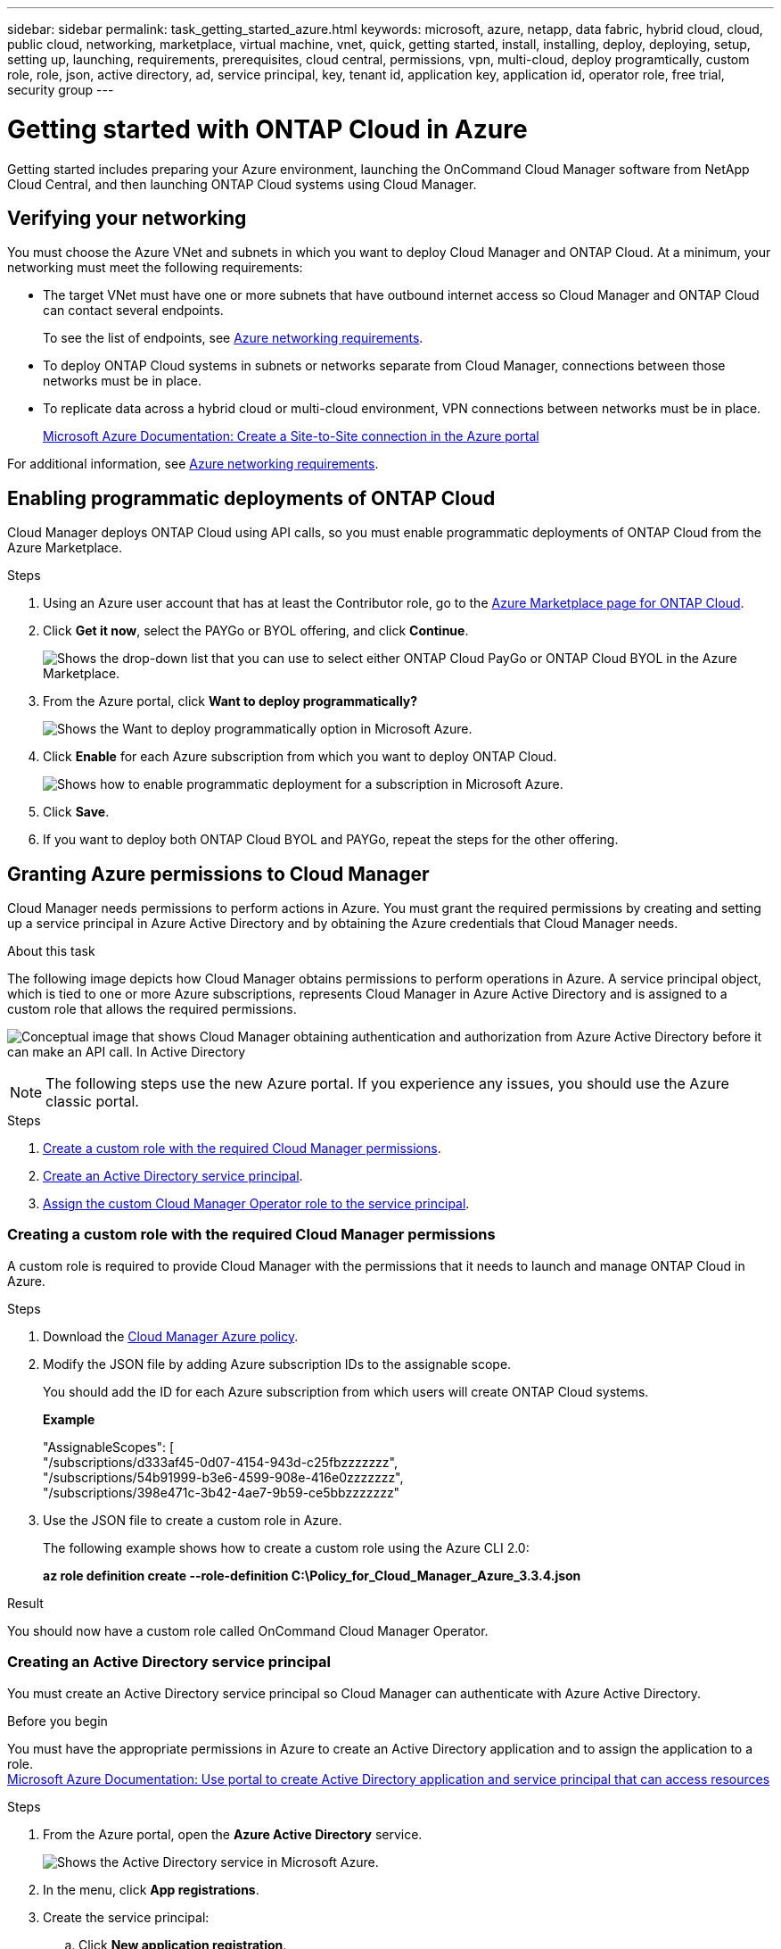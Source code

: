 ---
sidebar: sidebar
permalink: task_getting_started_azure.html
keywords: microsoft, azure, netapp, data fabric, hybrid cloud, cloud, public cloud, networking, marketplace, virtual machine, vnet, quick, getting started, install, installing, deploy, deploying, setup, setting up, launching, requirements, prerequisites, cloud central, permissions, vpn, multi-cloud, deploy programtically, custom role, role, json, active directory, ad, service principal, key, tenant id, application key, application id, operator role, free trial, security group
---

= Getting started with ONTAP Cloud in Azure
:toc: macro
:toclevels: 1
:hardbreaks:
:nofooter:
:icons: font
:linkattrs:
:imagesdir: ./media/

[.lead]
Getting started includes preparing your Azure environment, launching the OnCommand Cloud Manager software from NetApp Cloud Central, and then launching ONTAP Cloud systems using Cloud Manager.

toc::[]

== Verifying your networking

You must choose the Azure VNet and subnets in which you want to deploy Cloud Manager and ONTAP Cloud. At a minimum, your networking must meet the following requirements:

* The target VNet must have one or more subnets that have outbound internet access so Cloud Manager and ONTAP Cloud can contact several endpoints.
+
To see the list of endpoints, see link:reference_networking_azure.html[Azure networking requirements].

* To deploy ONTAP Cloud systems in subnets or networks separate from Cloud Manager, connections between those networks must be in place.

* To replicate data across a hybrid cloud or multi-cloud environment, VPN connections between networks must be in place.
+
https://docs.microsoft.com/en-us/azure/vpn-gateway/vpn-gateway-howto-site-to-site-resource-manager-portal[Microsoft Azure Documentation: Create a Site-to-Site connection in the Azure portal^]

For additional information, see link:reference_networking_azure.html[Azure networking requirements].

== Enabling programmatic deployments of ONTAP Cloud

Cloud Manager deploys ONTAP Cloud using API calls, so you must enable programmatic deployments of ONTAP Cloud from the Azure Marketplace.

.Steps

. Using an Azure user account that has at least the Contributor role, go to the https://azure.microsoft.com/en-us/marketplace/partners/netapp/netapp-ontap-cloud/[Azure Marketplace page for ONTAP Cloud^].

. Click *Get it now*, select the PAYGo or BYOL offering, and click *Continue*.
+
image:screenshot_azure_marketplace.gif[Shows the drop-down list that you can use to select either ONTAP Cloud PayGo or ONTAP Cloud BYOL in the Azure Marketplace.]

. From the Azure portal, click *Want to deploy programmatically?*
+
image:screenshot_azure_programmatic.gif[Shows the Want to deploy programmatically option in Microsoft Azure.]
. Click *Enable* for each Azure subscription from which you want to deploy ONTAP Cloud.
+
image:screenshot_azure_programmatic_enable.gif[Shows how to enable programmatic deployment for a subscription in Microsoft Azure.]

. Click *Save*.

. If you want to deploy both ONTAP Cloud BYOL and PAYGo, repeat the steps for the other offering.

== Granting Azure permissions to Cloud Manager

Cloud Manager needs permissions to perform actions in Azure. You must grant the required permissions by creating and setting up a service principal in Azure Active Directory and by obtaining the Azure credentials that Cloud Manager needs.

.About this task

The following image depicts how Cloud Manager obtains permissions to perform operations in Azure. A service principal object, which is tied to one or more Azure subscriptions, represents Cloud Manager in Azure Active Directory and is assigned to a custom role that allows the required permissions.

image:diagram_azure_authentication.png[Conceptual image that shows Cloud Manager obtaining authentication and authorization from Azure Active Directory before it can make an API call. In Active Directory, the Cloud Manager Operator role defines permissions. It is tied to one or more Azure subscriptions and a service principal object that represents the Cloud Manger application.]

NOTE: The following steps use the new Azure portal. If you experience any issues, you should use the Azure classic portal.

.Steps

. <<Creating a custom role with the required Cloud Manager permissions,Create a custom role with the required Cloud Manager permissions>>.

. <<Creating an Active Directory service principal,Create an Active Directory service principal>>.

. <<Assigning the Cloud Manager Operator role to the service principal,Assign the custom Cloud Manager Operator role to the service principal>>.

=== Creating a custom role with the required Cloud Manager permissions

A custom role is required to provide Cloud Manager with the permissions that it needs to launch and manage ONTAP Cloud in Azure.

.Steps

. Download the https://mysupport.netapp.com/cloudontap/iampolicies[Cloud Manager Azure policy^].

. Modify the JSON file by adding Azure subscription IDs to the assignable scope.
+
You should add the ID for each Azure subscription from which users will create ONTAP Cloud systems.
+
*Example*
+
"AssignableScopes": [
"/subscriptions/d333af45-0d07-4154-943d-c25fbzzzzzzz",
"/subscriptions/54b91999-b3e6-4599-908e-416e0zzzzzzz",
"/subscriptions/398e471c-3b42-4ae7-9b59-ce5bbzzzzzzz"

. Use the JSON file to create a custom role in Azure.
+
The following example shows how to create a custom role using the Azure CLI 2.0:
+
*az role definition create --role-definition C:\Policy_for_Cloud_Manager_Azure_3.3.4.json*

.Result

You should now have a custom role called OnCommand Cloud Manager Operator.

=== Creating an Active Directory service principal

You must create an Active Directory service principal so Cloud Manager can authenticate with Azure Active Directory.

.Before you begin

You must have the appropriate permissions in Azure to create an Active Directory application and to assign the application to a role.
https://azure.microsoft.com/en-us/documentation/articles/resource-group-create-service-principal-portal/[Microsoft Azure Documentation: Use portal to create Active Directory application and service principal that can access resources^]

.Steps
. From the Azure portal, open the *Azure Active Directory* service.
+
image:screenshot_azure_ad.gif[Shows the Active Directory service in Microsoft Azure.]

. In the menu, click *App registrations*.

. Create the service principal:

.. Click *New application registration*.

.. Enter a name for the application, keep *Web app / API* selected, and then enter any URL—for example, http://url

.. Click *Create*.

. Modify the application to add the required permissions:
.. Select the created application.
.. Under Settings, click *Required permissions* and then click *Add*.
+
image:screenshot_azure_ad_permissions.gif[Shows the settings for an Active Directory application in Microsoft Azure and highlights the option to add required permissions for API access.]

.. Click *Select an API*, select *Windows Azure Service Management API*, and then click *Select*.
+
image:screenshot_azure_ad_api.gif[Shows the API to select in Microsoft Azure when adding API access to the Active Directory application. The API is the Windows Azure Service Management API.]

.. Click *Access Azure Service Management as organization users*, click *Select* and then click *Done*.

. Create a key for the service principal:

.. Under Settings, click *Keys*.

.. Enter a description, select a duration, and then click *Save*.

.. Copy the key value.
+
You need to enter the key value in Cloud Manager when you create user accounts for this subscription.

.. Click *Properties* and then copy the application ID for the service principal.
+
Similar to the key value, you need to enter the application ID in Cloud Manager when you create user accounts for this subscription.
+
image:screenshot_azure_ad_app_id.gif[Shows the application ID for an Azure Active Directory service principal.]

. Obtain the Active Directory tenant ID for your organization:

.. In the Active Directory menu, click *Properties*.

.. Copy the Directory ID.
+
image:screenshot_azure_ad_id.gif[Shows the Active Directory properties in the Azure portal and the Directory ID that you need to copy.]
+
Just like the application ID and application key, you must enter the Active Directory tenant ID when you create Cloud Manager user accounts.

.Result

You should now have an Active Directory service principal and you should have copied the application ID, the application key, and the Active Directory tenant ID. You need to enter this information in Cloud Manager when you set up user accounts.

=== Assigning the Cloud Manager Operator role to the service principal

You must bind the service principal to one or more Azure subscriptions and assign it the Cloud Manager Operator role so Cloud Manager has permissions in Azure.

.About this task

If you want to deploy ONTAP Cloud from multiple Azure subscriptions, then you must bind the service principal to each of those subscriptions. Cloud Manager enables you to select the subscription that you want to use when deploying ONTAP Cloud.

.Steps

. From the Azure portal, select *Subscriptions* in the left pane.

. Select the subscription.

. Click *Access control (IAM)* and then click *Add*.

. Select the *OnCommand Cloud Manager Operator* role.

. Search for the name of the application (you cannot find it in the list by scrolling).

. Select the application, click *Select*, and then click *OK*.

.Result

The service principal for Cloud Manager now has the required Azure permissions.

== Installing and setting up Cloud Manager in Azure

You need to install and set up Cloud Manager so you can use it to launch ONTAP Cloud in Azure.

.Steps

. Go to https://cloud.netapp.com[NetApp Cloud Central^] and sign up or log in.

. Under *ONTAP Cloud*, click *Start Free Trial*.

. Select *Microsoft Azure* to deploy Cloud Manager from the Azure Marketplace.

. Click *Get it now* and then click *Continue*.

. From the Azure portal, click *Create* and follow the steps to configure the virtual machine.
+
Note the following as you configure the virtual machine:

* Cloud Manager can perform optimally with either HDD or SSD disks.

* You should choose one of the recommended virtual machine sizes: A2 or D2_v2.

* It is best to keep the default selection of a new network security group. This new security group includes the required inbound and outbound rules for Cloud Manager.
+
If you need to use your own, refer to link:reference_security_groups_azure.html[Security group rules].

. Review your selections and click *OK*.
+
*Example*
+
image:screenshot_azure_summary.gif[Screen shot: Shows an example of the settings when deploying OnCommand Cloud Manager in Microsoft Azure.]

. Click *Purchase*.
+
Azure launches the virtual machine with the specified settings. The virtual machine and Cloud Manager software should be running in approximately five minutes.

. Open a web browser from a host that has a connection to the Cloud Manager virtual machine and enter the following URL:
+
http://_ipaddress_:80
+
When you log in, Cloud Manager automatically adds your user account as the administrator for this system.

. After you log in, enter a name for the Cloud Manager system.

.Result

Cloud Manager is now installed and set up so users can deploy ONTAP Cloud in Azure.

== Deploying ONTAP Cloud in Azure

You can deploy ONTAP Cloud in Azure to provide enterprise-class features for your cloud storage.

.Steps

. On the Working Environments page in Cloud Manager, click *Create*.

. Under Create, select *ONTAP Cloud for Azure*.

. Complete the steps in the wizard to launch the system.
+
Note the following as you complete the wizard:

* The predefined network security group includes the rules that ONTAP Cloud needs to operate successfully.
+
If you need to use your own, refer to link:reference_security_groups_azure.html[Security group rules].

* The underlying Azure disk type is for the initial ONTAP Cloud volume. You can choose a different disk type for subsequent volumes.

* The performance of Azure Premium Storage is tied to the disk size. Larger disks provide higher IOPS and throughput.

* The disk size is the default size for all disks on the system.
+
TIP: If you need a different size later, you can use the *Advanced allocation* option to create an aggregate that uses disks of a specific size.
+
The following video shows how to deploy ONTAP Cloud in Azure.
+
video::video_launch_otc_azure.mp4[width=848, height=480]

.Result

Cloud Manager deploys the ONTAP Cloud system. You can track the progress in the timeline.
